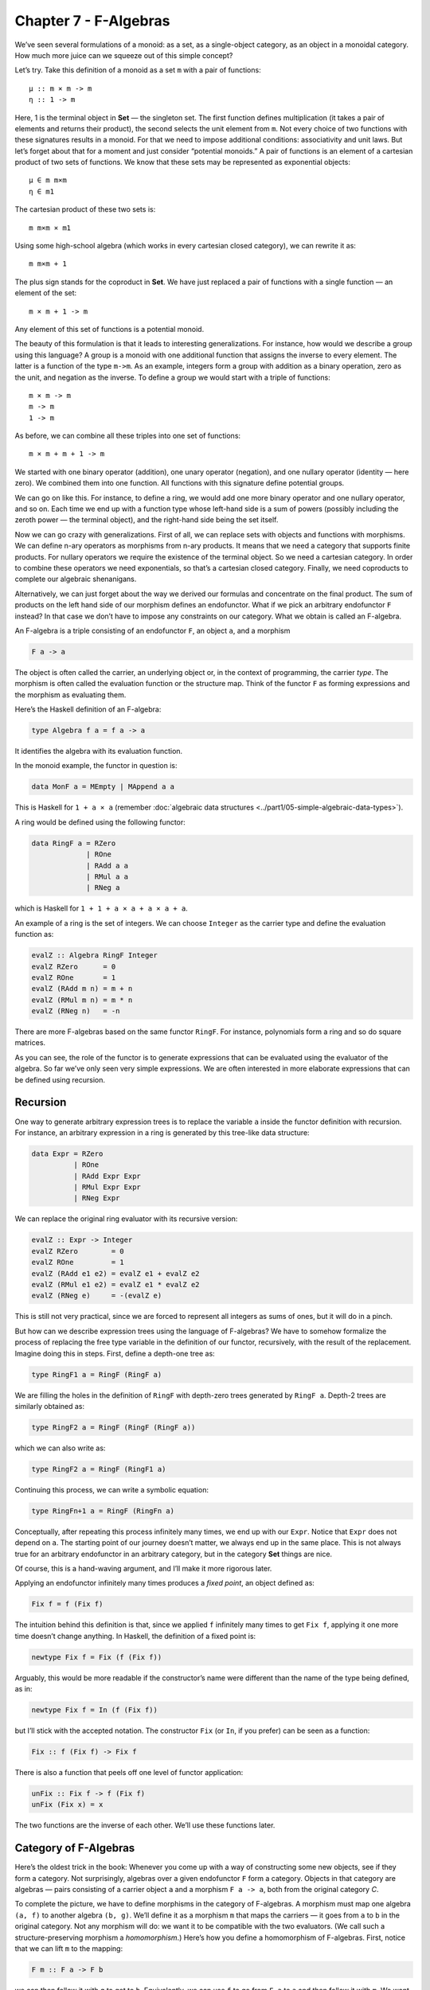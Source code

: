 ========================
 Chapter 7 - F-Algebras
========================

We’ve seen several formulations of a monoid: as a set, as a
single-object category, as an object in a monoidal category. How much
more juice can we squeeze out of this simple concept?

Let’s try. Take this definition of a monoid as a set ``m`` with a pair
of functions:

::

    μ :: m × m -> m
    η :: 1 -> m

Here, 1 is the terminal object in **Set** — the singleton set. The first
function defines multiplication (it takes a pair of elements and returns
their product), the second selects the unit element from ``m``. Not
every choice of two functions with these signatures results in a monoid.
For that we need to impose additional conditions: associativity and unit
laws. But let’s forget about that for a moment and just consider
“potential monoids.” A pair of functions is an element of a cartesian
product of two sets of functions. We know that these sets may be
represented as exponential objects:

::

    μ ∈ m m×m
    η ∈ m1

The cartesian product of these two sets is:

::

    m m×m × m1

Using some high-school algebra (which works in every cartesian closed
category), we can rewrite it as:

::

    m m×m + 1

The plus sign stands for the coproduct in **Set**. We have just replaced
a pair of functions with a single function — an element of the set:

::

    m × m + 1 -> m

Any element of this set of functions is a potential monoid.

The beauty of this formulation is that it leads to interesting
generalizations. For instance, how would we describe a group using this
language? A group is a monoid with one additional function that assigns
the inverse to every element. The latter is a function of the type
``m->m``. As an example, integers form a group with addition as a binary
operation, zero as the unit, and negation as the inverse. To define a
group we would start with a triple of functions:

::

    m × m -> m
    m -> m
    1 -> m

As before, we can combine all these triples into one set of functions:

::

    m × m + m + 1 -> m

We started with one binary operator (addition), one unary operator
(negation), and one nullary operator (identity — here zero). We combined
them into one function. All functions with this signature define
potential groups.

We can go on like this. For instance, to define a ring, we would add one
more binary operator and one nullary operator, and so on. Each time we
end up with a function type whose left-hand side is a sum of powers
(possibly including the zeroth power — the terminal object), and the
right-hand side being the set itself.

Now we can go crazy with generalizations. First of all, we can replace
sets with objects and functions with morphisms. We can define n-ary
operators as morphisms from n-ary products. It means that we need a
category that supports finite products. For nullary operators we require
the existence of the terminal object. So we need a cartesian category.
In order to combine these operators we need exponentials, so that’s a
cartesian closed category. Finally, we need coproducts to complete our
algebraic shenanigans.

Alternatively, we can just forget about the way we derived our formulas
and concentrate on the final product. The sum of products on the left
hand side of our morphism defines an endofunctor. What if we pick an
arbitrary endofunctor ``F`` instead? In that case we don’t have to
impose any constraints on our category. What we obtain is called an
F-algebra.

An F-algebra is a triple consisting of an endofunctor ``F``, an object
``a``, and a morphism

.. code-block:: haskell

    F a -> a

The object is often called the carrier, an underlying object or, in the
context of programming, the carrier *type*. The morphism is often called
the evaluation function or the structure map. Think of the functor ``F``
as forming expressions and the morphism as evaluating them.

Here’s the Haskell definition of an F-algebra:

.. code-block:: haskell

    type Algebra f a = f a -> a

It identifies the algebra with its evaluation function.

In the monoid example, the functor in question is:

.. code-block:: haskell

    data MonF a = MEmpty | MAppend a a

This is Haskell for ``1 + a × a`` (remember :doc:`algebraic data
structures <../part1/05-simple-algebraic-data-types>`).

A ring would be defined using the following functor:

.. code-block:: haskell

    data RingF a = RZero
                 | ROne
                 | RAdd a a
                 | RMul a a
                 | RNeg a

which is Haskell for ``1 + 1 + a × a + a × a + a``.

An example of a ring is the set of integers. We can choose ``Integer``
as the carrier type and define the evaluation function as:

.. code-block:: haskell

    evalZ :: Algebra RingF Integer
    evalZ RZero      = 0
    evalZ ROne       = 1
    evalZ (RAdd m n) = m + n
    evalZ (RMul m n) = m * n
    evalZ (RNeg n)   = -n

There are more F-algebras based on the same functor ``RingF``. For
instance, polynomials form a ring and so do square matrices.

As you can see, the role of the functor is to generate expressions that
can be evaluated using the evaluator of the algebra. So far we’ve only
seen very simple expressions. We are often interested in more elaborate
expressions that can be defined using recursion.

Recursion
=========

One way to generate arbitrary expression trees is to replace the
variable ``a`` inside the functor definition with recursion. For
instance, an arbitrary expression in a ring is generated by this
tree-like data structure:

.. code-block:: haskell

    data Expr = RZero
              | ROne
              | RAdd Expr Expr
              | RMul Expr Expr
              | RNeg Expr

We can replace the original ring evaluator with its recursive version:

.. code-block:: haskell

    evalZ :: Expr -> Integer
    evalZ RZero        = 0
    evalZ ROne         = 1
    evalZ (RAdd e1 e2) = evalZ e1 + evalZ e2
    evalZ (RMul e1 e2) = evalZ e1 * evalZ e2
    evalZ (RNeg e)     = -(evalZ e)

This is still not very practical, since we are forced to represent all
integers as sums of ones, but it will do in a pinch.

But how can we describe expression trees using the language of
F-algebras? We have to somehow formalize the process of replacing the
free type variable in the definition of our functor, recursively, with
the result of the replacement. Imagine doing this in steps. First,
define a depth-one tree as:

.. code-block:: haskell

    type RingF1 a = RingF (RingF a)

We are filling the holes in the definition of ``RingF`` with depth-zero
trees generated by ``RingF a``. Depth-2 trees are similarly obtained as:

.. code-block:: haskell

    type RingF2 a = RingF (RingF (RingF a))

which we can also write as:

.. code-block:: haskell

    type RingF2 a = RingF (RingF1 a)

Continuing this process, we can write a symbolic equation:

.. code-block:: haskell

    type RingFn+1 a = RingF (RingFn a)

Conceptually, after repeating this process infinitely many times, we end
up with our ``Expr``. Notice that ``Expr`` does not depend on ``a``. The
starting point of our journey doesn’t matter, we always end up in the
same place. This is not always true for an arbitrary endofunctor in an
arbitrary category, but in the category **Set** things are nice.

Of course, this is a hand-waving argument, and I’ll make it more
rigorous later.

Applying an endofunctor infinitely many times produces a *fixed point*,
an object defined as:

.. code-block:: haskell

    Fix f = f (Fix f)

The intuition behind this definition is that, since we applied ``f``
infinitely many times to get ``Fix f``, applying it one more time
doesn’t change anything. In Haskell, the definition of a fixed point is:

.. code-block:: haskell

    newtype Fix f = Fix (f (Fix f))

Arguably, this would be more readable if the constructor’s name were
different than the name of the type being defined, as in:

.. code-block:: haskell

    newtype Fix f = In (f (Fix f))

but I’ll stick with the accepted notation. The constructor ``Fix`` (or
``In``, if you prefer) can be seen as a function:

.. code-block:: haskell

    Fix :: f (Fix f) -> Fix f

There is also a function that peels off one level of functor
application:

.. code-block:: haskell

    unFix :: Fix f -> f (Fix f)
    unFix (Fix x) = x

The two functions are the inverse of each other. We’ll use these
functions later.

Category of F-Algebras
======================

Here’s the oldest trick in the book: Whenever you come up with a way of
constructing some new objects, see if they form a category. Not
surprisingly, algebras over a given endofunctor ``F`` form a category.
Objects in that category are algebras — pairs consisting of a carrier
object ``a`` and a morphism ``F a -> a``, both from the original
category *C*.

To complete the picture, we have to define morphisms in the category of
F-algebras. A morphism must map one algebra ``(a, f)`` to another
algebra ``(b, g)``. We’ll define it as a morphism ``m`` that maps the
carriers — it goes from ``a`` to ``b`` in the original category. Not any
morphism will do: we want it to be compatible with the two evaluators.
(We call such a structure-preserving morphism a *homomorphism*.) Here’s
how you define a homomorphism of F-algebras. First, notice that we can
lift ``m`` to the mapping:

.. code-block:: haskell

    F m :: F a -> F b

we can then follow it with ``g`` to get to ``b``. Equivalently, we can
use ``f`` to go from ``F a`` to ``a`` and then follow it with ``m``. We
want the two paths to be equal:

::

    g ∘ F m = m ∘ f

|alg|

It’s easy to convince yourself that this is indeed a category (hint:
identity morphisms from *C* work just fine, and a composition of
homomorphisms is a homomorphism).

An initial object in the category of F-algebras, if it exists, is called
the *initial algebra*. Let’s call the carrier of this initial algebra
``i`` and its evaluator ``j :: F i -> i``. It turns out that ``j``, the
evaluator of the initial algebra, is an isomorphism. This result is
known as Lambek’s theorem. The proof relies on the definition of the
initial object, which requires that there be a unique homomorphism ``m``
from it to any other F-algebra. Since ``m`` is a homomorphism, the
following diagram must commute:

|alg2|

Now let’s construct an algebra whose carrier is ``F i``. The evaluator
of such an algebra must be a morphism from ``F (F i)`` to ``F i``. We
can easily construct such an evaluator simply by lifting ``j``:

.. code-block:: haskell

    F j :: F (F i) -> F i

Because ``(i, j)`` is the initial algebra, there must be a unique
homomorphism ``m`` from it to ``(F i, F j)``. The following diagram must
commute:

|alg3a|

But we also have this trivially commuting diagram (both paths are the
same!):

|alg3|

which can be interpreted as showing that ``j`` is a homomorphism of
algebras, mapping ``(F i, F j)`` to ``(i, j)``. We can glue these two
diagrams together to get:

|alg4|

This diagram may, in turn, be interpreted as showing that ``j ∘ m`` is a
homomorphism of algebras. Only in this case the two algebras are the
same. Moreover, because ``(i, j)`` is initial, there can only be one
homomorphism from it to itself, and that’s the identity morphism ``idi``
— which we know is a homomorphism of algebras. Therefore
``j ∘ m = idi``. Using this fact and the commuting property of the left
diagram we can prove that ``m ∘ j = idFi``. This shows that ``m`` is the
inverse of ``j`` and therefore ``j`` is an isomorphism between ``F i``
and ``i``:

::

    F i ≅ i

But that is just saying that ``i`` is a fixed point of ``F``. That’s the
formal proof behind the original hand-waving argument.

Back to Haskell: We recognize ``i`` as our ``Fix f``, ``j`` as our
constructor ``Fix``, and its inverse as ``unFix``. The isomorphism in
Lambek’s theorem tells us that, in order to get the initial algebra, we
take the functor ``f`` and replace its argument ``a`` with ``Fix f``. We
also see why the fixed point does not depend on ``a``.

Natural Numbers
===============

Natural numbers can also be defined as an F-algebra. The starting point
is the pair of morphisms:

.. code-block:: haskell

    zero :: 1 -> N
    succ :: N -> N

The first one picks the zero, and the second one maps all numbers to
their successors. As before, we can combine the two into one:

.. code-block:: haskell

    1 + N -> N

The left hand side defines a functor which, in Haskell, can be written
like this:

.. code-block:: haskell

    data NatF a = ZeroF | SuccF a

The fixed point of this functor (the initial algebra that it generates)
can be encoded in Haskell as:

.. code-block:: haskell

    data Nat = Zero | Succ Nat

A natural number is either zero or a successor of another number. This
is known as the Peano representation for natural numbers.

Catamorphisms
=============

Let’s rewrite the initiality condition using Haskell notation. We call
the initial algebra ``Fix f``. Its evaluator is the contructor ``Fix``.
There is a unique morphism ``m`` from the initial algebra to any other
algebra over the same functor. Let’s pick an algebra whose carrier is
``a`` and the evaluator is ``alg``.

| |alg5|
| By the way, notice what ``m`` is: It’s an evaluator for the fixed
  point, an evaluator for the whole recursive expression tree. Let’s
  find a general way of implementing it.

Lambek’s theorem tells us that the constructor ``Fix`` is an
isomorphism. We called its inverse ``unFix``. We can therefore flip one
arrow in this diagram to get:

|alg6|

Let’s write down the commutation condition for this diagram:

.. code-block:: haskell

    m = alg . fmap m . unFix

We can interpret this equation as a recursive definition of ``m``. The
recursion is bound to terminate for any finite tree created using the
functor ``f``. We can see that by noticing that ``fmap m`` operates
underneath the top layer of the functor ``f``. In other words, it works
on the children of the original tree. The children are always one level
shallower than the original tree.

Here’s what happens when we apply ``m`` to a tree constructed using
``Fix f``. The action of ``unFix`` peels off the constructor, exposing
the top level of the tree. We then apply ``m`` to all the children of
the top node. This produces results of type ``a``. Finally, we combine
those results by applying the non-recursive evaluator ``alg``. The key
point is that our evaluator ``alg`` is a simple non-recursive function.

Since we can do this for any algebra ``alg``, it makes sense to define a
higher order function that takes the algebra as a parameter and gives us
the function we called ``m``. This higher order function is called a
catamorphism:

.. code-block:: haskell

    cata :: Functor f => (f a -> a) -> Fix f -> a
    cata alg = alg . fmap (cata alg) . unFix

Let’s see an example of that. Take the functor that defines natural
numbers:

.. code-block:: haskell

    data NatF a = ZeroF | SuccF a

Let’s pick ``(Int, Int)`` as the carrier type and define our algebra as:

.. code-block:: haskell

    fib :: NatF (Int, Int) -> (Int, Int)
    fib ZeroF = (1, 1)
    fib (SuccF (m, n)) = (n, m + n)

You can easily convince yourself that the catamorphism for this algebra,
``cata fib``, calculates Fibonacci numbers.

In general, an algebra for ``NatF`` defines a recurrence relation: the
value of the current element in terms of the previous element. A
catamorphism then evaluates the n-th element of that sequence.

Folds
=====

A list of ``e`` is the initial algebra of the following functor:

.. code-block:: haskell

    data ListF e a = NilF | ConsF e a

Indeed, replacing the variable ``a`` with the result of recursion, which
we’ll call ``List e``, we get:

.. code-block:: haskell

    data List e = Nil | Cons e (List e)

An algebra for a list functor picks a particular carrier type and
defines a function that does pattern matching on the two constructors.
Its value for ``NilF`` tells us how to evaluate an empty list, and its
value for ``ConsF`` tells us how to combine the current element with the
previously accumulated value.

For instance, here’s an algebra that can be used to calculate the length
of a list (the carrier type is ``Int``):

.. code-block:: haskell

    lenAlg :: ListF e Int -> Int
    lenAlg (ConsF e n) = n + 1
    lenAlg NilF = 0

Indeed, the resulting catamorphism ``cata lenAlg`` calculates the length
of a list. Notice that the evaluator is a combination of (1) a function
that takes a list element and an accumulator and returns a new
accumulator, and (2) a starting value, here zero. The type of the value
and the type of the accumulator are given by the carrier type.

Compare this to the traditional Haskell definition:

.. code-block:: haskell

    length = foldr (\e n -> n + 1) 0

The two arguments to ``foldr`` are exactly the two components of the
algebra.

Let’s try another example:

.. code-block:: haskell

    sumAlg :: ListF Double Double -> Double
    sumAlg (ConsF e s) = e + s
    sumAlg NilF = 0.0

Again, compare this with:

.. code-block:: haskell

    sum = foldr (\e s -> e + s) 0.0

As you can see, ``foldr`` is just a convenient specialization of a
catamorphism to lists.

Coalgebras
==========

As usual, we have a dual construction of an F-coagebra, where the
direction of the morphism is reversed:

.. code-block:: haskell

    a -> F a

Coalgebras for a given functor also form a category, with homomorphisms
preserving the coalgebraic structure. The terminal object ``(t, u)`` in
that category is called the terminal (or final) coalgebra. For every
other algebra ``(a, f)`` there is a unique homomorphism ``m`` that makes
the following diagram commute:

|alg7|

A terminal colagebra is a fixed point of the functor, in the sense that
the morphism ``u :: t -> F t`` is an isomorphism (Lambek’s theorem for
coalgebras):

::

    F t ≅ t

A terminal coalgebra is usually interpreted in programming as a recipe
for generating (possibly infinite) data structures or transition
systems.

Just like a catamorphism can be used to evaluate an initial algebra, an
anamorphism can be used to coevaluate a terminal coalgebra:

.. code-block:: haskell

    ana :: Functor f => (a -> f a) -> a -> Fix f
    ana coalg = Fix . fmap (ana coalg) . coalg

A canonical example of a coalgebra is based on a functor whose fixed
point is an infinite stream of elements of type ``e``. This is the
functor:

.. code-block:: haskell

    data StreamF e a = StreamF e a
      deriving Functor

and this is its fixed point:

.. code-block:: haskell

    data Stream e = Stream e (Stream e)

A coalgebra for ``StreamF e`` is a function that takes the seed of type
``a`` and produces a pair (``StreamF`` is a fancy name for a pair)
consisting of an element and the next seed.

You can easily generate simple examples of coalgebras that produce
infinite sequences, like the list of squares, or reciprocals.

A more interesting example is a coalgebra that produces a list of
primes. The trick is to use an infinite list as a carrier. Our starting
seed will be the list ``[2..]``. The next seed will be the tail of this
list with all multiples of 2 removed. It’s a list of odd numbers
starting with 3. In the next step, we’ll take the tail of this list and
remove all multiples of 3, and so on. You might recognize the makings of
the sieve of Eratosthenes. This coalgebra is implemented by the
following function:

.. code-block:: haskell

    era :: [Int] -> StreamF Int [Int]
    era (p : ns) = StreamF p (filter (notdiv p) ns)
        where notdiv p n = n `mod` p /= 0

The anamorphism for this coalgebra generates the list of primes:

.. code-block:: haskell

    primes = ana era [2..]

A stream is an infinite list, so it should be possible to convert it to
a Haskell list. To do that, we can use the same functor ``StreamF`` to
form an algebra, and we can run a catamorphism over it. For instance,
this is a catamorphism that converts a stream to a list:

.. code-block:: haskell

    toListC :: Fix (StreamF e) -> [e]
    toListC = cata al
       where al :: StreamF e [e] -> [e]
             al (StreamF e a) = e : a

Here, the same fixed point is simultaneously an initial algebra and a
terminal coalgebra for the same endofunctor. It’s not always like this,
in an arbitrary category. In general, an endofunctor may have many (or
no) fixed points. The initial algebra is the so called least fixed
point, and the terminal coalgebra is the greatest fixed point. In
Haskell, though, both are defined by the same formula, and they
coincide.

The anamorphism for lists is called unfold. To create finite lists, the
functor is modified to produce a ``Maybe`` pair:

.. code-block:: haskell

    unfoldr :: (b -> Maybe (a, b)) -> b -> [a]

The value of ``Nothing`` will terminate the generation of the list.

An interesting case of a coalgebra is related to lenses. A lens can be
represented as a pair of a getter and a setter:

.. code-block:: haskell

    set :: a -> s -> a
    get :: a -> s

Here, ``a`` is usually some product data type with a field of type
``s``. The getter retrieves the value of that field and the setter
replaces this field with a new value. These two functions can be
combined into one:

.. code-block:: haskell

    a -> (s, s -> a)

We can rewrite this function further as:

.. code-block:: haskell

    a -> Store s a

where we have defined a functor:

.. code-block:: haskell

    data Store s a = Store (s -> a) s

Notice that this is not a simple algebraic functor constructed from sums
of products. It involves an exponential ``as``.

A lens is a coalgebra for this functor with the carrier type ``a``.
We’ve seen before that ``Store s`` is also a comonad. It turns out that
a well-behaved lens corresponds to a coalgebra that is compatible with
the comonad structure. We’ll talk about this in the next section.

Challenges
==========

#. Implement the evaluation function for a ring of polynomials of one
   variable. You can represent a polynomial as a list of coefficients in
   front of powers of ``x``. For instance, ``4x2-1`` would be
   represented as (starting with the zero’th power) ``[-1, 0, 4]``.
#. Generalize the previous construction to polynomials of many
   independent variables, like ``x2y-3y3z``.
#. Implement the algebra for the ring of 2×2 matrices.
#. Define a coalgebra whose anamorphism produces a list of squares of
   natural numbers.
#. Use ``unfoldr`` to generate a list of the first ``n`` primes.

.. |alg| image:: ../images/2017/02/alg.png
   :class: alignnone wp-image-8351
   :width: 201px
   :height: 139px
   :target: ../images/2017/02/alg.png
.. |alg2| image:: ../images/2017/02/alg2.png
   :class: alignnone size-full wp-image-8343
   :target: ../images/2017/02/alg2.png
.. |alg3a| image:: ../images/2017/02/alg3a.png
   :class: alignnone size-full wp-image-8356
   :target: ../images/2017/02/alg3a.png
.. |alg3| image:: ../images/2017/02/alg3.png
   :class: alignnone size-full wp-image-8344
   :target: ../images/2017/02/alg3.png
.. |alg4| image:: ../images/2017/02/alg4.png
   :class: alignnone size-medium wp-image-8345
   :width: 300px
   :height: 132px
   :target: ../images/2017/02/alg4.png
.. |alg5| image:: ../images/2017/02/alg5.png
   :class: alignnone size-full wp-image-8346
   :target: ../images/2017/02/alg5.png
.. |alg6| image:: ../images/2017/02/alg6.png
   :class: alignnone size-full wp-image-8347
   :target: ../images/2017/02/alg6.png
.. |alg7| image:: ../images/2017/02/alg7.png
   :class: alignnone size-full wp-image-8348
   :target: ../images/2017/02/alg7.png
